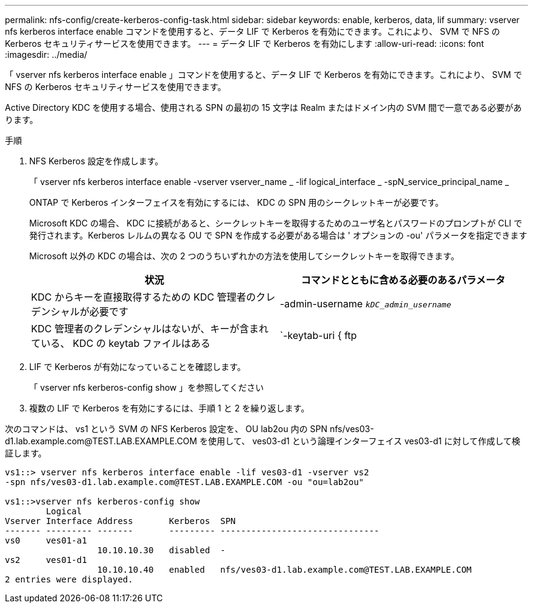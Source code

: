 ---
permalink: nfs-config/create-kerberos-config-task.html 
sidebar: sidebar 
keywords: enable, kerberos, data, lif 
summary: vserver nfs kerberos interface enable コマンドを使用すると、データ LIF で Kerberos を有効にできます。これにより、 SVM で NFS の Kerberos セキュリティサービスを使用できます。 
---
= データ LIF で Kerberos を有効にします
:allow-uri-read: 
:icons: font
:imagesdir: ../media/


[role="lead"]
「 vserver nfs kerberos interface enable 」コマンドを使用すると、データ LIF で Kerberos を有効にできます。これにより、 SVM で NFS の Kerberos セキュリティサービスを使用できます。

Active Directory KDC を使用する場合、使用される SPN の最初の 15 文字は Realm またはドメイン内の SVM 間で一意である必要があります。

.手順
. NFS Kerberos 設定を作成します。
+
「 vserver nfs kerberos interface enable -vserver vserver_name _ -lif logical_interface _ -spN_service_principal_name _

+
ONTAP で Kerberos インターフェイスを有効にするには、 KDC の SPN 用のシークレットキーが必要です。

+
Microsoft KDC の場合、 KDC に接続があると、シークレットキーを取得するためのユーザ名とパスワードのプロンプトが CLI で発行されます。Kerberos レルムの異なる OU で SPN を作成する必要がある場合は ' オプションの -ou' パラメータを指定できます

+
Microsoft 以外の KDC の場合は、次の 2 つのうちいずれかの方法を使用してシークレットキーを取得できます。

+
|===
| 状況 | コマンドとともに含める必要のあるパラメータ 


 a| 
KDC からキーを直接取得するための KDC 管理者のクレデンシャルが必要です
 a| 
-admin-username `_kDC_admin_username_`



 a| 
KDC 管理者のクレデンシャルはないが、キーが含まれている、 KDC の keytab ファイルはある
 a| 
`-keytab-uri { ftp|http}://`_uri_`

|===
. LIF で Kerberos が有効になっていることを確認します。
+
「 vserver nfs kerberos-config show 」を参照してください

. 複数の LIF で Kerberos を有効にするには、手順 1 と 2 を繰り返します。


次のコマンドは、 vs1 という SVM の NFS Kerberos 設定を、 OU lab2ou 内の SPN nfs/ves03-d1.lab.example.com@TEST.LAB.EXAMPLE.COM を使用して、 ves03-d1 という論理インターフェイス ves03-d1 に対して作成して検証します。

[listing]
----
vs1::> vserver nfs kerberos interface enable -lif ves03-d1 -vserver vs2
-spn nfs/ves03-d1.lab.example.com@TEST.LAB.EXAMPLE.COM -ou "ou=lab2ou"

vs1::>vserver nfs kerberos-config show
        Logical
Vserver Interface Address       Kerberos  SPN
------- --------- -------       --------- -------------------------------
vs0     ves01-a1
                  10.10.10.30   disabled  -
vs2     ves01-d1
                  10.10.10.40   enabled   nfs/ves03-d1.lab.example.com@TEST.LAB.EXAMPLE.COM
2 entries were displayed.
----